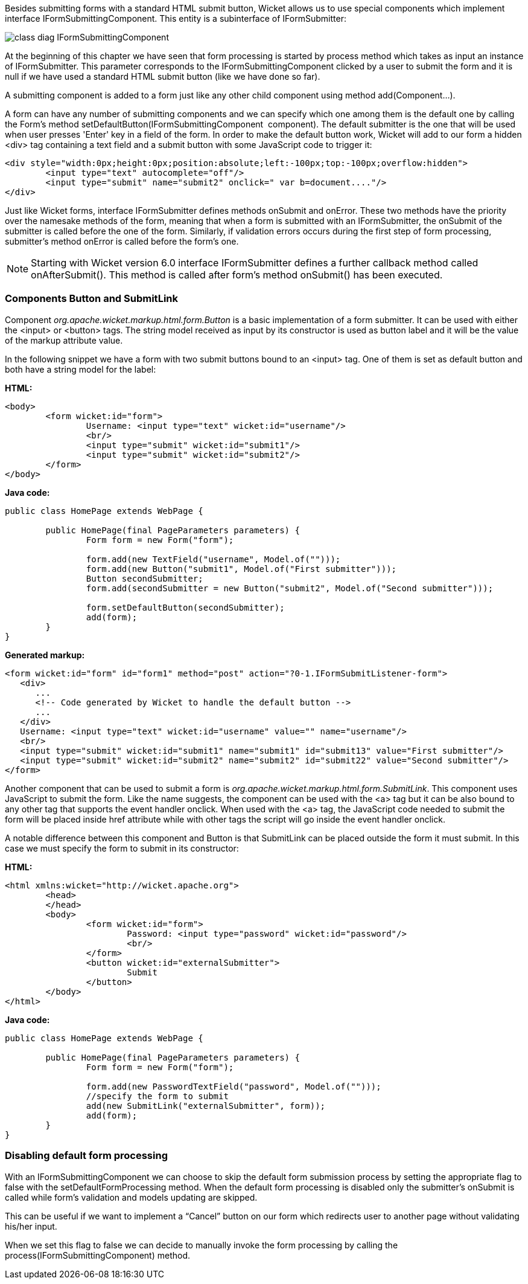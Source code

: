 


Besides submitting forms with a standard HTML submit button, Wicket allows us to use special components which implement interface IFormSubmittingComponent. This entity is a subinterface of  IFormSubmitter: 

image::../img/class-diag-IFormSubmittingComponent.png[]

At the beginning of this chapter we have seen that form processing is started by process method which takes as input an instance of IFormSubmitter. This parameter corresponds to the IFormSubmittingComponent clicked by a user to submit the form and it is null if we have used a standard HTML submit button (like we have done so far).

A submitting component is added to a form just like any other child component using method add(Component...). 

A form can have any number of submitting components and we can specify which one among them is the default one by calling the Form's method setDefaultButton(IFormSubmittingComponent  component). The default submitter is the one that will be used when user presses 'Enter' key in a field of the form. In order to make the default button work, Wicket will add to our form a hidden <div> tag containing a text field and a submit button with some JavaScript code to trigger it:

[source,html]
----
<div style="width:0px;height:0px;position:absolute;left:-100px;top:-100px;overflow:hidden">
	<input type="text" autocomplete="off"/>
	<input type="submit" name="submit2" onclick=" var b=document...."/>
</div>
----

Just like Wicket forms, interface IFormSubmitter defines methods onSubmit and onError. These two methods have the priority over the namesake methods of the form, meaning that when a form is submitted with an IFormSubmitter, the onSubmit of the submitter is called before the one of the form. Similarly, if validation errors occurs during the first step of form processing, submitter's method onError is called before the form's one.

NOTE: Starting with Wicket version 6.0 interface IFormSubmitter defines a further callback method called onAfterSubmit(). This method is called after form's method onSubmit() has been executed.

=== Components Button and SubmitLink

Component _org.apache.wicket.markup.html.form.Button_ is a basic implementation of a form submitter. It can be used with either the <input> or <button> tags. The string model received as input by its constructor is used as button label and it will be the value of the markup attribute value.

In the following snippet we have a form with two submit buttons bound to an <input> tag. One of them is set as default button and both have a string model for the label:

*HTML:*

[source,html]
----
<body>
	<form wicket:id="form">
		Username: <input type="text" wicket:id="username"/>
		<br/>
		<input type="submit" wicket:id="submit1"/>
		<input type="submit" wicket:id="submit2"/>
	</form>
</body>
----

*Java code:*

[source,java]
----
public class HomePage extends WebPage {
	
	public HomePage(final PageParameters parameters) {		
		Form form = new Form("form");
	
	     	form.add(new TextField("username", Model.of("")));
	    	form.add(new Button("submit1", Model.of("First submitter")));
		Button secondSubmitter;
		form.add(secondSubmitter = new Button("submit2", Model.of("Second submitter")));
		
	    	form.setDefaultButton(secondSubmitter);
		add(form);
	}
}
----

*Generated markup:*

[source,html]
----
<form wicket:id="form" id="form1" method="post" action="?0-1.IFormSubmitListener-form">
   <div>
      ...
      <!-- Code generated by Wicket to handle the default button -->
      ...
   </div>			
   Username: <input type="text" wicket:id="username" value="" name="username"/>
   <br/>
   <input type="submit" wicket:id="submit1" name="submit1" id="submit13" value="First submitter"/>
   <input type="submit" wicket:id="submit2" name="submit2" id="submit22" value="Second submitter"/>
</form>
----

Another component that can be used to submit a form is _org.apache.wicket.markup.html.form.SubmitLink_. This component uses JavaScript to submit the form. Like the name suggests, the component can be used with the <a> tag but it can be also bound to any other tag that supports the event handler onclick. When used with the <a> tag, the JavaScript code needed to submit the form will be placed inside href attribute while with other tags the script will go inside the event handler onclick.

A notable difference between this component and Button is that SubmitLink can be placed outside the form it must submit. In this case we must specify the form to submit in its constructor:

*HTML:*

[source,html]
----
<html xmlns:wicket="http://wicket.apache.org">
	<head>
	</head>
	<body>
		<form wicket:id="form">
			Password: <input type="password" wicket:id="password"/>
			<br/>					
		</form>
		<button wicket:id="externalSubmitter">
			Submit
		</button>
	</body>
</html>
----

*Java code:*

[source,java]
----
public class HomePage extends WebPage {
	
	public HomePage(final PageParameters parameters) {		
		Form form = new Form("form");
	    
		form.add(new PasswordTextField("password", Model.of("")));
		//specify the form to submit
		add(new SubmitLink("externalSubmitter", form));
		add(form);
	}
}
----

=== Disabling default form processing

With an IFormSubmittingComponent we can choose to skip the default form submission process  by setting the appropriate flag to false with the setDefaultFormProcessing method. When the default form processing is disabled only the submitter's onSubmit is called while form's validation and models updating are skipped.

This can be useful if we want to implement a “Cancel” button on our form which redirects user to another page without validating his/her input. 

When we set this flag to false we can decide to manually invoke the form processing by calling the process(IFormSubmittingComponent) method.

